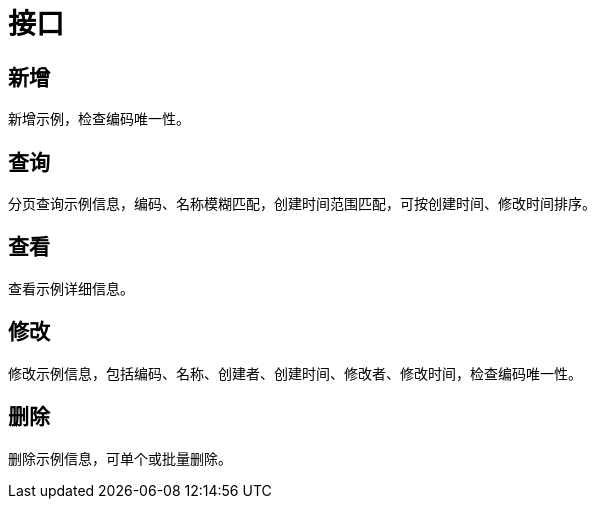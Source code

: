= 接口

== 新增
新增示例，检查编码唯一性。

== 查询
分页查询示例信息，编码、名称模糊匹配，创建时间范围匹配，可按创建时间、修改时间排序。

== 查看
查看示例详细信息。

== 修改
修改示例信息，包括编码、名称、创建者、创建时间、修改者、修改时间，检查编码唯一性。

== 删除
删除示例信息，可单个或批量删除。